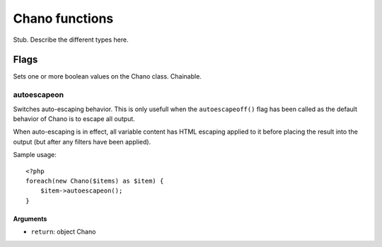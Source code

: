 .. highlight:: php

Chano functions
===============

Stub. Describe the different types here.

Flags
_____

Sets one or more boolean values on the Chano class. Chainable.

autoescapeon
++++++++++++

Switches auto-escaping behavior. This is only usefull when the
``autoescapeoff()`` flag has been called as the default behavior of Chano
is to escape all output.

When auto-escaping is in effect, all variable content has HTML escaping
applied to it before placing the result into the output (but after any
filters have been applied).

Sample usage::

    <?php
    foreach(new Chano($items) as $item) {
        $item->autoescapeon();
    }

Arguments
~~~~~~~~~

- ``return``:  object Chano
